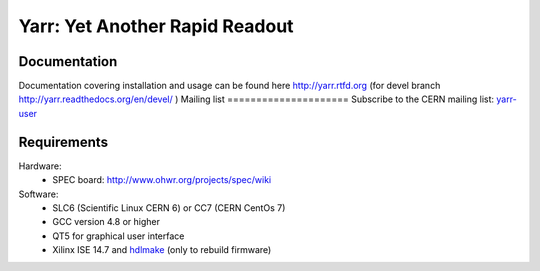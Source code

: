 ======================
Yarr: Yet Another Rapid Readout
======================

Documentation
=====================
Documentation covering installation and usage can be found here http://yarr.rtfd.org (for devel branch http://yarr.readthedocs.org/en/devel/ )
Mailing list
=====================
Subscribe to the CERN mailing list: `yarr-user <https://e-groups.cern.ch/e-groups/EgroupsSubscription.do?egroupName=yarr-users>`_ 

Requirements
=====================
Hardware:
    - SPEC board: http://www.ohwr.org/projects/spec/wiki

Software:
    - SLC6 (Scientific Linux CERN 6) or CC7 (CERN CentOs 7)
    - GCC version 4.8 or higher
    - QT5 for graphical user interface
    - Xilinx ISE 14.7 and `hdlmake <http://www.ohwr.org/projects/hdl-make/wiki>`_ (only to rebuild firmware)

